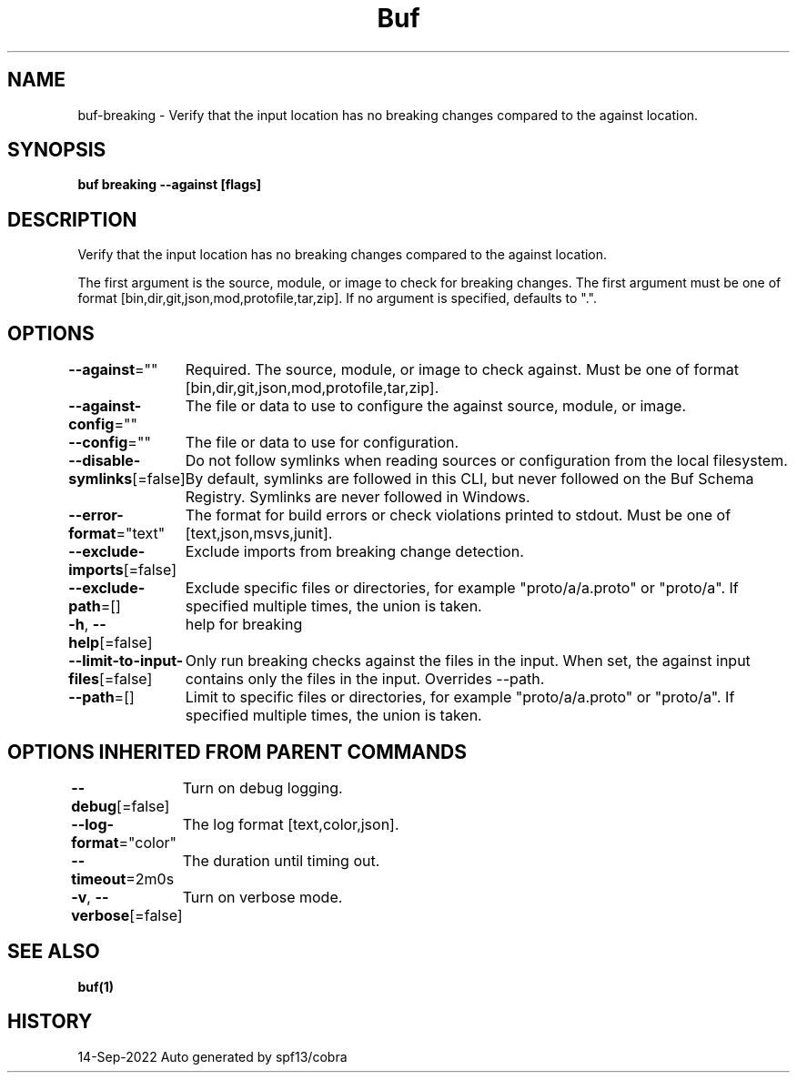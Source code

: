 .nh
.TH "Buf" "1" "Sep 2022" "Auto generated by spf13/cobra" ""

.SH NAME
.PP
buf-breaking - Verify that the input location has no breaking changes compared to the against location.


.SH SYNOPSIS
.PP
\fBbuf breaking  --against  [flags]\fP


.SH DESCRIPTION
.PP
Verify that the input location has no breaking changes compared to the against location.

.PP
The first argument is the source, module, or image to check for breaking changes.
The first argument must be one of format [bin,dir,git,json,mod,protofile,tar,zip].
If no argument is specified, defaults to ".".


.SH OPTIONS
.PP
\fB--against\fP=""
	Required. The source, module, or image to check against. Must be one of format [bin,dir,git,json,mod,protofile,tar,zip].

.PP
\fB--against-config\fP=""
	The file or data to use to configure the against source, module, or image.

.PP
\fB--config\fP=""
	The file or data to use for configuration.

.PP
\fB--disable-symlinks\fP[=false]
	Do not follow symlinks when reading sources or configuration from the local filesystem.
By default, symlinks are followed in this CLI, but never followed on the Buf Schema Registry.
Symlinks are never followed in Windows.

.PP
\fB--error-format\fP="text"
	The format for build errors or check violations printed to stdout. Must be one of [text,json,msvs,junit].

.PP
\fB--exclude-imports\fP[=false]
	Exclude imports from breaking change detection.

.PP
\fB--exclude-path\fP=[]
	Exclude specific files or directories, for example "proto/a/a.proto" or "proto/a".
If specified multiple times, the union is taken.

.PP
\fB-h\fP, \fB--help\fP[=false]
	help for breaking

.PP
\fB--limit-to-input-files\fP[=false]
	Only run breaking checks against the files in the input.
When set, the against input contains only the files in the input.
Overrides --path.

.PP
\fB--path\fP=[]
	Limit to specific files or directories, for example "proto/a/a.proto" or "proto/a".
If specified multiple times, the union is taken.


.SH OPTIONS INHERITED FROM PARENT COMMANDS
.PP
\fB--debug\fP[=false]
	Turn on debug logging.

.PP
\fB--log-format\fP="color"
	The log format [text,color,json].

.PP
\fB--timeout\fP=2m0s
	The duration until timing out.

.PP
\fB-v\fP, \fB--verbose\fP[=false]
	Turn on verbose mode.


.SH SEE ALSO
.PP
\fBbuf(1)\fP


.SH HISTORY
.PP
14-Sep-2022 Auto generated by spf13/cobra
